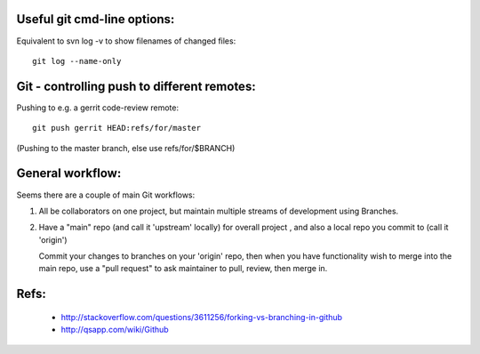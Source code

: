 
Useful git cmd-line options:
----------------------------

Equivalent to svn log -v to show filenames of changed files::

  git log --name-only

Git - controlling push to different remotes:
--------------------------------------------

Pushing to e.g. a gerrit code-review remote::

  git push gerrit HEAD:refs/for/master 

(Pushing to the master branch, else use refs/for/$BRANCH)

General workflow:
-----------------

Seems there are a couple of main Git workflows:

1) All be collaborators on one project, but maintain multiple streams of
   development using Branches.

2) Have a "main" repo (and call it 'upstream' locally) for overall project
   , and also a local repo you commit to (call it 'origin')
   
   Commit your changes to branches on your 'origin' repo, then when you 
   have functionality wish to merge into the main repo, use a "pull request"
   to ask maintainer to pull, review, then merge in.

Refs:
-----

 * http://stackoverflow.com/questions/3611256/forking-vs-branching-in-github
 * http://qsapp.com/wiki/Github

